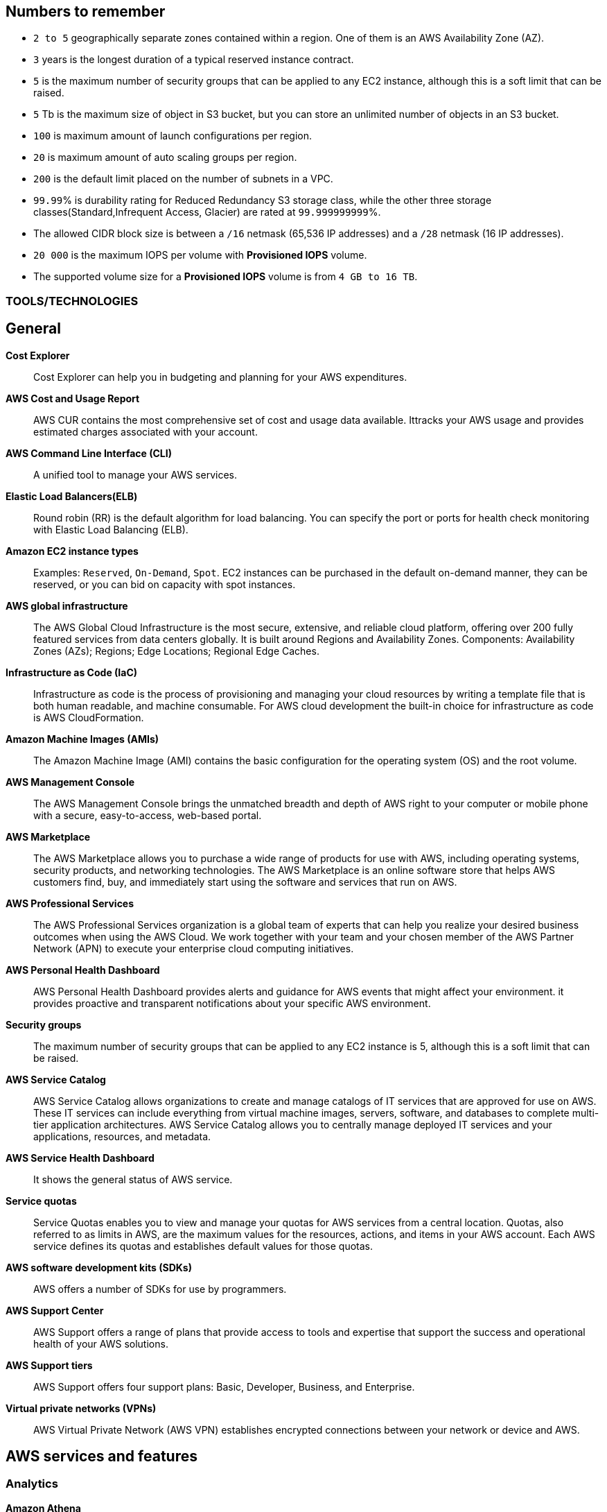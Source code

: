 == Numbers to remember

* `2 to 5` geographically separate zones contained within a region. One of them is an AWS Availability Zone (AZ).
* `3` years is the longest duration of a typical reserved instance contract.
* `5` is the maximum number of security groups that can be applied to any EC2 instance, although this is a soft limit that can be raised.
* `5` Tb is the maximum size of object in S3 bucket, but you can store an unlimited number of objects in an S3 bucket.
* `100` is maximum amount of launch configurations per region.
* `20` is maximum amount of auto scaling groups per region.
* `200` is the default limit placed on the number of subnets in a VPC.
* `99.99`% is durability rating for   Reduced Redundancy S3 storage class, while the other three storage classes(Standard,Infrequent Access, Glacier) are rated at `99.999999999`%.
* The allowed CIDR block size is between a `/16` netmask (65,536 IP addresses) and a `/28` netmask (16 IP addresses).
* `20 000` is the maximum IOPS per volume with *Provisioned IOPS* volume.
* The supported volume size for a *Provisioned IOPS* volume is from `4 GB to 16 TB`.

=== TOOLS/TECHNOLOGIES
== General
*Cost Explorer*:: Cost Explorer can help you in budgeting and planning for your AWS expenditures.
*AWS Cost and Usage Report*:: AWS CUR contains the most comprehensive set of cost and usage data available. Ittracks your AWS usage and provides estimated charges associated with your account.
*AWS Command Line Interface (CLI)*:: A unified tool to manage your AWS services.
*Elastic Load Balancers(ELB)*:: Round robin (RR) is the default algorithm for load balancing. You can specify the port or ports for health check monitoring with Elastic Load Balancing (ELB).
*Amazon EC2 instance types*:: Examples: `Reserved`, `On-Demand`, `Spot`. EC2 instances can be purchased in the default on-demand manner, they can be reserved, or you can bid on capacity with spot instances.
*AWS global infrastructure*:: The AWS Global Cloud Infrastructure is the most secure, extensive, and reliable cloud platform, offering over 200 fully featured services from data centers globally. It is built around Regions and Availability Zones. Components: Availability Zones (AZs); Regions; Edge Locations; Regional Edge Caches.
*Infrastructure as Code (IaC)*:: Infrastructure as code is the process of provisioning and managing your cloud resources by writing a template file that is both human readable, and machine consumable. For AWS cloud development the built-in choice for infrastructure as code is AWS CloudFormation.
*Amazon Machine Images (AMIs)*:: The Amazon Machine Image (AMI) contains the basic configuration for the operating system (OS) and the root volume.
*AWS Management Console*:: The AWS Management Console brings the unmatched breadth and depth of AWS right to your computer or mobile phone with a secure, easy-to-access, web-based portal.

*AWS Marketplace*:: The AWS Marketplace allows you to purchase a wide range of products for use with AWS, including operating systems, security products, and networking technologies. The AWS Marketplace is an online software store that helps AWS customers find, buy, and immediately start using the software and services that run on AWS.
*AWS Professional Services*:: The AWS Professional Services organization is a global team of experts that can help you realize your desired business outcomes when using the AWS Cloud. We work together with your team and your chosen member of the AWS Partner Network (APN) to execute your enterprise cloud computing initiatives.
*AWS Personal Health Dashboard*:: AWS Personal Health Dashboard provides alerts and guidance for AWS events that might affect your environment. it provides proactive and transparent notifications about your specific AWS environment.
*Security groups*:: The maximum number of security groups that can be applied to any EC2 instance is 5, although this is a soft limit that can be raised.
*AWS Service Catalog*:: AWS Service Catalog allows organizations to create and manage catalogs of IT services that are approved for use on AWS. These IT services can include everything from virtual machine images, servers, software, and databases to complete multi-tier application architectures. AWS Service Catalog allows you to centrally manage deployed IT services and your applications, resources, and metadata.
*AWS Service Health Dashboard*:: It shows the general status of AWS service.
*Service quotas*:: Service Quotas enables you to view and manage your quotas for AWS services from a central location. Quotas, also referred to as limits in AWS, are the maximum values for the resources, actions, and items in your AWS account. Each AWS service defines its quotas and establishes default values for those quotas.
*AWS software development kits (SDKs)*:: AWS offers a number of SDKs for use by programmers.
*AWS Support Center*:: AWS Support offers a range of plans that provide access to tools and expertise that support the success and operational health of your AWS solutions.
*AWS Support tiers*:: AWS Support offers four support plans: Basic, Developer, Business, and Enterprise.
*Virtual private networks (VPNs)*:: AWS Virtual Private Network (AWS VPN) establishes encrypted connections between your network or device and AWS.

== AWS services and features
=== Analytics

*Amazon Athena*:: Amazon Athena is an interactive query service that makes it easy to analyze data in Amazon S3 using standard SQL. Athena is serverless, so there is no infrastructure to manage, and you pay only for the queries that you run.
*Amazon Kinesis*:: Amazon Kinesis makes it easy to collect, process, and analyze real-time, streaming data so you can get timely insights and react quickly to new information.With Amazon Kinesis, you can ingest real-time data such as video, audio, application logs, website clickstreams, and IoT telemetry data for machine learning, analytics, and other applications.
*Amazon QuickSight*:: Amazon QuickSight is a scalable, serverless, embeddable, machine learning-powered business intelligence (BI) service built for the cloud. QuickSight lets you easily create and publish interactive BI dashboards that include Machine Learning-powered insights. QuickSight dashboards can be accessed from any device, and seamlessly embedded into your applications, portals, and websites.

=== Application Integration
* Amazon Simple Notification Service (Amazon SNS)*:: Amazon Simple Notification Service (SNS) is a flexible, fully managed pub/sub messaging and mobile notifications service for coordinating the delivery of messages to subscribing endpoints and clients.
*Amazon Simple Queue Service (Amazon SQS)*:: SQS offers a reliable, highly scalable hosted queue service for storing messages as they travel between applications or microservices. It moves data between distributed application components and helps you decouple these components.

=== Compute and Serverless

*AWS Batch*:: Run software jobs in Docker containers on EC2 machines
*Amazon EC2*:: Virtual Private Servers
*AWS Elastic Beanstalk*:: The job of Elastic Beanstalk is to build the underlying AWS infrastructure for the developer in order to make deployment of applications simple.
*AWS Lambda*:: A serverless compute service that lets you run code without provisioning or managing servers, creating workload-aware cluster scaling logic, maintaining event integrations, or managing runtimes.
*Amazon Lightsail*:: Lightsail(Amazon’s hosting provider) is an easy-to-use virtual private server (VPS) provider that offers you everything needed to build an application or website for a cost-effective, monthly plan.
* Amazon WorkSpaces

=== Containers
*Amazon Elastic Container Service (Amazon ECS)*::
* Amazon Elastic Container Service (ECS) is a highly scalable, high-performance container orchestration service that supports Docker containers and allows you to easily run and scale containerized applications on AWS.
* Amazon ECS eliminates the need for you to install and operate your own container orchestration software, manage and scale a cluster of virtual machines, or schedule containers on those virtual machines.
*Amazon Elastic Kubernetes Service (Amazon EKS)*:: Amazon EKS gives you the flexibility to start, run, and scale Kubernetes applications in the AWS Cloud or on-premises. Amazon EKS helps you provide highly available and secure clusters and automates key tasks such as patching, node provisioning, and updates.
*AWS Fargate*:: AWS Fargate is a technology that provides on-demand, right-sized compute capacity for containers .

=== Database
*Amazon Aurora*:: Amazon Aurora is a MySQL and PostgreSQL-compatible relational database built for the cloud that combines the performance and availability of traditional enterprise databases with the simplicity and cost-effectiveness of open source databases.
*Amazon DynamoDB*:: AWS NoSQL option for high-performance database work. DynamoDB is often used with large online gaming and IoT solutions.
*Amazon ElastiCache*:: A web service that makes it easy to deploy, operate, and scale an in-memory cache in the cloud. The service improves the performance of web applications by allowing you to retrieve information from fast, managed, in-memory caches, instead of relying entirely on slower disk-based databases. Interestingly, ElastiCache is not an AWS proprietary solution and runs the standardized Redis or Memcached solutions
*Amazon RDS*:: RD makes it easy to set up, operate, and scale a relational database in the cloud. It provides cost-efficient and resizable capacity while automating time-consuming administration tasks such as hardware provisioning, database setup, patching and backups. It frees you to focus on your applications so you can give them the fast performance, high availability, security and compatibility they need.
*Amazon Redshift*:: A fast, scalable data warehouse that allows you to easily and cost-effectively analyze all your data across your data warehouse and data lake. Redshift delivers 10 times faster performance than other data warehouses by using machine learning, massively parallel query execution and columnar storage on high-performance disks.

=== Developer Tools
*AWS CodeBuild*:: CI service
*AWS CodeCommit*:: Amazon source repositories (git repo’s etc)
*AWS CodeDeploy*:: Deployment service
*AWS CodePipeline*:: Code delivery with workflows
*AWS CodeStar*:: Quickly develop applications by using template code and `CodeCommit`, `CodeBuild` etc

=== Customer Engagement
*Amazon Connect*:: Amazon Connect is an easy to use omnichannel cloud contact center that helps you provide superior customer service at a lower cost.

=== Management, Monitoring, and Governance
*AWS Auto Scaling*::  *100 launch configurations* per region and *20 Auto Scaling groups* per region.
*AWS Budgets*:: Improve planning and cost control with flexible budgeting and forecasting.
*AWS CloudFormation*:: Speed up cloud provisioning with infrastructure as code(IaC)
*AWS CloudTrail*:: A web service that records AWS API calls for your account and delivers log files to you. Features include detailed reports of recorded information, which can include the identity of the API caller, the time of the API call, the source IP address of the API caller, the request parameters, and the response elements returned by the AWS service.
It is a service that enables governance, compliance, operational auditing, and risk auditing of your AWS account. With CloudTrail, you can log, continuously monitor, and retain account activity related to actions across your AWS infrastructure.
*Amazon CloudWatch*:: A monitoring service for AWS Cloud resources and the applications you run on AWS. CloudWatch can collect and track metrics, collect and monitor log files, set alarms, and automatically react to changes in your AWS resources.
*AWS Config*:: TODO
*AWS Cost and Usage Report*:: TODO
*Amazon EventBridge (Amazon CloudWatch Events)*:: TODO
*AWS License Manager*:: TODO
*AWS Managed Services*:: TODO
*AWS Organizations*:: Configure (sub)organisations and accounts
*AWS Secrets Manager*:: AWS Secrets Manager helps you protect secrets needed to access your applications, services, and IT resources.
*AWS Systems Manager*:: AWS Systems Manager is the operations hub for AWS. Systems Manager provides a unified user interface so you can track and resolve operational issues across your AWS applications and resources from a central place.
*AWS Systems Manager Parameter Store*:: Parameter Store, a capability of AWS Systems Manager, provides secure, hierarchical storage for configuration data management and secrets management. You can store data such as passwords, database strings, Amazon Machine Image (AMI) IDs, and license codes as parameter values. You can store values as plain text or encrypted data.
*AWS Trusted Advisor*:: AWS Trusted Advisor inspects the AWS environment and makes recommendations for saving money, improving system performance and reliability, and closing security gaps. The Trusted Advisor service, which aids in management and operation of AWS, is available with all support plans.
*AWS OpsWorks*:: A fully managed configuration service that provides managed instances of Chef and Puppet. Chef and Puppet are automation platforms that allow you to use code to automate the configurations of your servers. OpsWorks lets you use Chef and Puppet to automate how servers are configured, deployed, and managed across your Amazon EC2 instances or on-premises compute environments.

=== Networking and Content Delivery
*Amazon API Gateway*:: A fully managed service that makes it easy for developers to create, publish, maintain, monitor, and secure APIs at any scale.  Create HTTP APIs and let them connect to different backends.
*Amazon CloudFront*:: Global content delivery network (CDN). CloudFront uses Edge Locations for low-latency, efficient delivery of cached content. CloudFront delivers static and streaming content using a global network of AWS Edge Locations.
*AWS Direct Connect*::
* A cloud service solution that makes it easy to establish a dedicated network connection from your premises to AWS.
* Using AWS Direct Connect, you can establish private connectivity between AWS and your data center, office, or colocation environment, which in many cases can reduce your network costs, increase bandwidth throughput, and provide a more consistent network experience than Internet-based connections.
*Amazon Route 53*::
* It is highly available and scalable cloud Domain Name System (DNS) web service. It got its name from the TCP and UDP port number, 53, that it relies on. Manage domain names and records.
* Amazon Route 53 does not support DNSSEC for DNS at this time. But Amazon Route 53 allows DNSSEC on domain registration.
*Amazon VPC*::
* Creates your own virtual private network within AWS.
* A default VPC is created by AWS for your new account. Your initial EC2 instances are automatically placed there.
* When you create a default subnet, it is created with a size /20 IPv4 CIDR block in the next available contiguous space in your default VPC.
* The allowed CIDR block size is between a /16 netmask (65,536 IP addresses) and a /28 netmask (16 IP addresses).
* Your subnets are part of your Virtual Private Clouds.
* The default limit placed on the number of subnets in a VPC is `200`.

=== Security, Identity, and Compliance
*AWS Artifact*:: It is your go-to central resource for compliance-related information that matters to you. It provides on-demand access to AWS’s security and compliance reports and select online agreements. Reports available in AWS Artifact include our Service Organization Control (SOC) reports, Payment Card Industry (PCI) reports, and certifications from accreditation bodies across geographies and compliance verticals that validate the implementation and operating effectiveness of AWS security controls.
*AWS Certificate Manager (ACM)*:: TODO
*AWS CloudHSM*:: TODO
*Amazon Cognito*:: Amazon Cognito lets you add user sign-up, sign-in, and access control to your web and mobile apps quickly and easily.
*Amazon Detective*:: TODO
*Amazon GuardDuty*:: TODO
*AWS Identity and Access Management (IAM)*::
* AWS Identity and Access Management (IAM) is a web service for securely controlling access to AWS services. With IAM, you can centrally manage users, security credentials such as access keys, and permissions that control which AWS resources users and applications can access.
* Identity and Access Management (IAM) policies are an AWS customer responsibility.
*Amazon Inspector*:: Automated security assessment service to help improve the security and compliance of applications deployed on AWS
*AWS License Manager*:: AWS License Manager makes it easier to manage your software licenses from vendors such as Microsoft, SAP, Oracle, and IBM across AWS and on-premises environments.
*Amazon Macie*:: Amazon Macie is a fully managed data security and data privacy service that uses machine learning and pattern matching to discover and protect your sensitive data in AWS.
*AWS Shield*:: AWS Shield is a managed Distributed Denial of Service (DDoS) protection service that safeguards applications running on AWS
*AWS Web Application Firewall (WAF)*::
* WAF can help protect your web applications from SQL injection attacks and other vulnerabilities in your application code.
* WAF can be deployed on Amazon CloudFront and the Application Load Balancer (ALB). As part of Amazon CloudFront, it can be part of your content distribution network (CDN), protecting your resources and content at the Edge Locations, and as part of the Application Load Balancer, it can protect your origin web servers running behind the ALBs.

=== Storage
*AWS Backup*:: AWS Backup provides a centralized console to automate and manage backups across AWS services. AWS Backup supports Amazon EBS, Amazon RDS, Amazon DynamoDB, Amazon EFS, Amazon FSx, Amazon EC2, and AWS Storage Gateway
*Amazon Elastic Block Store (Amazon EBS)*::
* EBS is an easy-to-use, scalable, high-performance block-storage service designed for Amazon Elastic Compute Cloud (EC2).
* EBS volumes are the new default for root volumes in EC2.
* EBS often serves as the boot volume in EC2 for operating systems.
*Amazon Elastic File System (Amazon EFS)*::
* Amazon Elastic File System provides simple, scalable file storage for use with Amazon EC2 instances in the AWS Cloud, or can even be used by on-premises servers in your organization.
* EFS permits the mounting of many different clients simultaneously. The volume grows as needed.
*Amazon S3*::
* The storage options for uploading objects to an S3 bucket are Standard, Standard—Infrequent Access, and Reduced Redundancy.
* AWS requires that all S3 bucket names be globally unique across all regions; in addition, bucket names must not include spaces between words.
* You can store an unlimited number of objects in an S3 bucket, and the maximum size is 5 TB each.
*  Infrequent access (IA) offers slightly reduced availability, which saves money for data that you access less frequently.
* There is a limit on the number of buckets you can create, and there is a limit to the size of an object, but when taken as a whole - there is no limit to the amount of data you can store in S3.
*Amazon S3 Glacier*::
* Amazon Glacier is a secure, durable, and extremely low-cost storage service for data archiving and long-term backup.
* Glacier is the least expensive of the S3 storage classes, but keep in mind that it can take up to a couple hours to restore.
* Glacier is for data archiving and is not designed for frequent access.
*AWS Snowball Edge*:: AWS Snowball Edge is a type of Snowball device with on-board storage and compute power for select AWS capabilities. Snowball Edge can do local processing and edge-computing workloads in addition to transferring data between your local environment and the AWS Cloud.
*AWS Storage Gateway*::
* Storage Gateway is an easy-to-implement tool to assist you in using a hybrid storage solution of local storage combined with cloud-based storage.
* The cached volume type permits the caching of frequently accessed data on site, with the bulk of data residing in the cloud.
* The storage gateway feature seeks to share data access and storage between on-premises and cloud locations. Some models cover caching, shared storage, and virtual tape.

== GLOSSARY & TERMINOLOGY

*AWS Acceptable Use Policy (AUP)*:: It can be found on the AWS website. If you have any questions about how your use case aligns with AWS policies, consult a legal advisor. AWS Support cannot provide legal advice regarding your use of Amazon Web Services.

*VPC peering*:: A VPC peering connection is a networking connection between two VPCs that enables you to route traffic between them using private IPv4 addresses or IPv6 addresses. Instances in either VPC can communicate with each other as if they were within the same network. You can create a VPC peering connection between your own VPCs or with a VPC in another AWS account. The VPCs can be in different regions (also known as an inter-region VPC peering connection).

*VPC endpoint*:: A VPC endpoint enables you to privately connect your VPC to supported AWS services and VPC endpoint services powered by PrivateLink without requiring an Internet gateway, a NAT device, a VPN connection, or an AWS Direct Connect connection. Instances in your VPC do not require public IP addresses to communicate with resources in the service. Traffic between your VPC and the other service does not leave the Amazon network.

*PILLARS of Well-Architected Framework*:: The five pillars of the AWS Well-Architected Framework are (1) operational excellence, (2) security, (3) reliability, (4) performance efficiency, and (5) cost optimization.

*Traceability*:: The traceability characteristic falls under the *Security* pillar.

*Role*:: A role is a powerful alternative to a specific user account. A role is often perfect for use in a scenario where one service must access another service.

*Federation*:: Federation is becoming more and more popular. You might access an AWS resource after being successfully authenticated by a social media domain, for example.

*Physical host security playbooks*:: Amazon DOES not typically provide to AWS customers in the area of compliance.

*Orchestration*:: Orchestration is often the result of sophisticated workflows and processes of many automated tasks and processes.

*Availability Zone (AZ)*::
* An AWS Availability Zone (AZ) is one of two to five geographically separate zones contained within a region.
* Each Availability Zone (AZ) is designed to be an independent failure domain.
* There is at least one discrete data center in an Availability Zone (AZ). Some AZs have more than one.
* The Availability Zone (AZ) location does not impact the cost of your EC2 resources.

*Security group*::
* Security groups permit you to control traffic to and from your EC2 instances. Remember that security groups are actually attached to the Elastic Network Interfaces (ENIs) that the EC2 instances use.
* Security groups are not instance specific. Therefore, one security group can be shared among many instances.

*AWS cost calculators*:: Two very popular cost calculators for AWS are TCO Calculator and AWS Simply Monthly Calculator.

*AWS fundamental costs*:: Compute, storage, and data transfer out are all fundamental costs in AWS.

*Spot instance*::
* Bidding on instances with spot pricing offers the largest potential savings.
* Spot allows AWS users to auction off unused reserved and scheduled instance hours to the highest bidder as a way to cut down on unnecessary expense.

*Technical account manager(TAM)*:: Consultative partnerships support specific use cases and applications and include design reviews and architectural guidance. The support team of an Enterprise-level customer includes a designated technical account manager and access to an AWS solutions architect. Only the Enterprise level of support provides TAM access.

*Free Tier*:: It is 12 months. While SNS, Glacier, and CloudWatch can all remain free after the expiration of a Free Tier account, EC2 does not.

*AWS Forums*:: Forum access requires an AWS account—even a Free Tier account.

*Software as a Service(SaaS)*:: Gmail is an excellent example of Software as a Service.

*Auto Scaling*:: Three main components make up Auto Scaling: scaling plans, launch configurations, and groups.

*Bastion*:: A bastion server acts as a gateway and allows only privileged access to the servers. Using this gateway allows AWS to monitor, log, and control access.

*Scalability*:: Scalability is the ability of your infrastructure to grow on demand.

*Elasticity*:: Elasticity refers to the cloud’s ability to automatically scale as needed, based on demand.

*Elasticity*:: Elasticity (scalability) is cost-effective because you can spin up and pay for additional services as you need them (on demand), and it allows “on-ramping,” which means moving your services to the cloud over time gradually.

*Foundation services*:: Foundation services—the foundational services that AWS offers—include compute (EC2, Lambda, Auto Scaling), networking (Load-Balancing, Route53, VPC), and storage (S3, Block Storage, Glacier, EFS) services.

*NACL*:: Network Access Control Lists. NACLs, which are associated with subnets, give you a powerful security capability to control traffic between your AWS resources.

*Penetration testing*::  It may be performed by customers against their own instances with prior authorization from AWS. Currently, the permitted resources are EC2, RDS, Aurora, CloudFront, API Gateway, Lambda, Lightsail, and DNS Zone Walking.

*Provisioned IOPS*::
* Provisioned IOPS are a new Elastic Block Store (EBS) volume type designed to deliver predictable high performance for I/O-intensive workloads, such as database applications, that rely on consistent and fast response times.
* It is not a part of a Free Tier account.
* The supported volume size for a provisioned IOPS volume is 4 GB to 16 TB.
* The maximum IOPS per volume is 20,000 with this volume type.

*Snapshot*:: Snapshots allow you to create copies of volumes in other Availability Zones.

*Striping*:: RAID 0 (striping) can be used to increase performance in your data storage.

*Mirroring*:: RAID 1, or mirroring, makes a complete mirror of the source volume.

*Tags*::
* Tags enable you to categorize your AWS resources in different ways, such as by purpose, owner, or environment.
* Each tag consists of a key and an optional value, both of which you define.

*CapEx vs OpExp*:: Cloud technology typically means you have lower `capital expenditures`(CapExp) and higher `operational expenditures`(OpExp).
`OpEx` is the main cost model of AWS.
